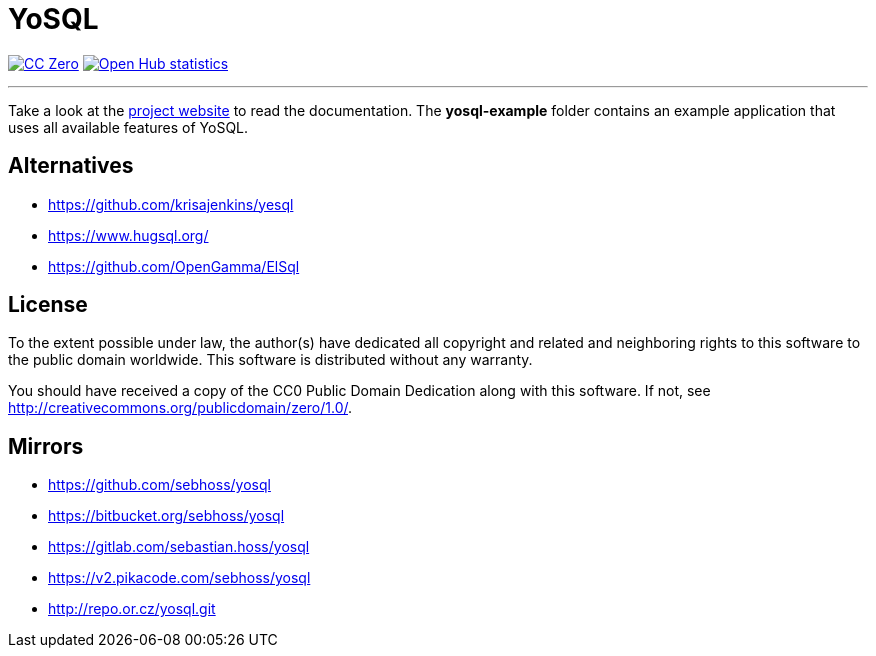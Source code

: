 = YoSQL
:github-org: metio.wtf
:project-name: yosql

image:https://img.shields.io/badge/license-cc%20zero-000000.svg?style=flat-square["CC Zero", link="http://creativecommons.org/publicdomain/zero/1.0/"]
image:https://www.openhub.net/p/{project-name}/widgets/project_thin_badge.gif["Open Hub statistics", link="https://www.openhub.net/p/{project-name}"]

'''

Take a look at the link:https://yosql.metio.wtf/[project website] to read the documentation. The *yosql-example*
folder contains an example application that uses all available features of YoSQL.

== Alternatives

* https://github.com/krisajenkins/yesql
* https://www.hugsql.org/
* https://github.com/OpenGamma/ElSql

== License

To the extent possible under law, the author(s) have dedicated all copyright
and related and neighboring rights to this software to the public domain
worldwide. This software is distributed without any warranty.

You should have received a copy of the CC0 Public Domain Dedication along
with this software. If not, see http://creativecommons.org/publicdomain/zero/1.0/.

== Mirrors

* https://github.com/sebhoss/yosql
* https://bitbucket.org/sebhoss/yosql
* https://gitlab.com/sebastian.hoss/yosql
* https://v2.pikacode.com/sebhoss/yosql
* http://repo.or.cz/yosql.git

